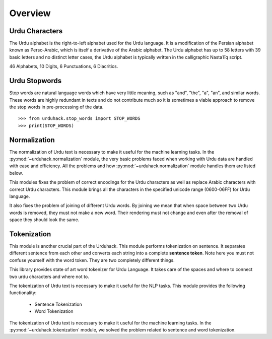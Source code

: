 Overview
========

Urdu Characters
---------------

The Urdu alphabet is the right-to-left alphabet used for the Urdu language.
It is a modification of the Persian alphabet known as Perso-Arabic, which is itself a derivative of the Arabic
alphabet. The Urdu alphabet has up to 58 letters with 39 basic letters and no distinct letter cases, the Urdu
alphabet is typically written in the calligraphic Nastaʿlīq script.

46 Alphabets, 10 Digits, 6 Punctuations, 6 Diacritics.

Urdu Stopwords
---------------

Stop words are natural language words which have very little meaning, such as "and", "the", "a", "an", and similar
words. These words are highly redundant in texts and do not contribute much so it is sometimes a viable approach to
remove the stop words in pre-processing of the data.

::

    >>> from urduhack.stop_words import STOP_WORDS
    >>> print(STOP_WORDS)

Normalization
-------------

The normalization of Urdu text is necessary to make it useful for the machine
learning tasks. In the :py:mod:`~urduhack.normalization` module, the very basic
problems faced when working with Urdu data are handled with ease and
efficiency. All the problems and how :py:mod:`~urduhack.normalization` module handles
them are listed below.

This modules fixes the problem of correct encodings for the Urdu characters as well as replace Arabic
characters with correct Urdu characters. This module brings all the characters in the specified unicode range
(0600-06FF) for Urdu language.

It also fixes the problem of joining of different Urdu words. By joining we mean that when space between two Urdu words
is removed, they must not make a new word. Their rendering must not change and even after the removal of space
they should look the same.

Tokenization
------------

This module is another crucial part of the Urduhack. This module performs tokenization on sentence. It separates
different sentence from each other and converts each string into a complete **sentence token**. Note here you must not
confuse yourself with the word token. They are two completely different things.

This library provides state of art word tokenizer for Urdu Language. It takes care of the spaces and where to connect
two urdu characters and where not to.

The tokenization of Urdu text is necessary to make it useful for the NLP tasks.
This module provides the following functionality:

    - Sentence Tokenization
    - Word Tokenization

The tokenization of Urdu text is necessary to make it useful for the machine
learning tasks. In the :py:mod:`~urduhack.tokenization` module, we solved the problem related to
sentence and word tokenization.






